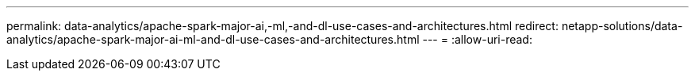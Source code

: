 ---
permalink: data-analytics/apache-spark-major-ai,-ml,-and-dl-use-cases-and-architectures.html 
redirect: netapp-solutions/data-analytics/apache-spark-major-ai-ml-and-dl-use-cases-and-architectures.html 
---
= 
:allow-uri-read: 


